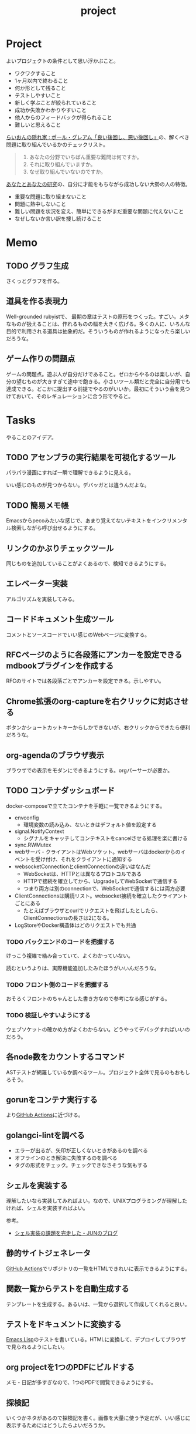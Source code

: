 :PROPERTIES:
:ID:       a9fab970-2057-48ce-95ee-19964d639a38
:header-args+: :wrap :results raw
:END:
#+title: project

* Project
よいプロジェクトの条件として思い浮かぶこと。

- ワクワクすること
- 1ヶ月以内で終わること
- 何か形として残ること
- テストしやすいこと
- 新しく学ぶことが絞られていること
- 成功か失敗かわかりやすいこと
- 他人からのフィードバックが得られること
- 難しいと思えること

[[http://blog.livedoor.jp/lionfan/archives/52909819.html][らいおんの隠れ家 : ポール・グレアム「良い後回し、悪い後回し」]]の、解くべき問題に取り組んでいるかのチェックリスト。

#+begin_quote
1. あなたの分野でいちばん重要な難問は何ですか。
2. それに取り組んでいますか。
3. なぜ取り組んでいないのですか。
#+end_quote

[[http://www-comm.cs.shinshu-u.ac.jp/david/papers/stories/japanese/hamming.pdf][あなたとあなたの研究]]の、自分に才能をもちながら成功しない大勢の人の特徴。

- 重要な問題に取り組まないこと
- 問題に熱中しないこと
- 難しい問題を状況を変え、簡単にできるがまだ重要な問題に代えないこと
- なぜしないか言い訳を捜し続けること

* Memo
** TODO グラフ生成
:PROPERTIES:
:Effort:   3:00
:END:
:LOGBOOK:
CLOCK: [2023-11-01 Wed 00:15]
CLOCK: [2023-10-31 Tue 22:10]--[2023-10-31 Tue 22:35] =>  0:25
CLOCK: [2023-10-31 Tue 21:45]--[2023-10-31 Tue 22:10] =>  0:25
CLOCK: [2023-10-24 Tue 00:36]--[2023-10-24 Tue 01:01] =>  0:25
:END:
さくっとグラフを作る。
** 道具を作る表現力
Well-grounded rubyistで、 最期の章はテストの原形をつくった。すごい。メタなものが扱えることは、作れるものの幅を大きく広げる。多くの人に、いろんな目的で利用される道具は抽象的だ。そういうものが作れるようになったら楽しいだろうな。
** ゲーム作りの問題点
ゲームの問題点。遊ぶ人が自分だけであること。ゼロからやるのは楽しいが、自分の望むものが大きすぎて途中で飽きる。小さいツール類だと完全に自分用でも達成できる。どこかに提出する前提でやるのがいいか。最初にそういう会を見つけておいて、そのレギュレーションに合う形でやると。
* Tasks
やることのアイデア。
** TODO アセンブラの実行結果を可視化するツール
パラパラ漫画にすれば一瞬で理解できるように見える。

いい感じのものが見つからない。デバッガとは違うんだよな。
** TODO 簡易メモ帳
Emacsからpecoみたいな感じで、あまり覚えてないテキストをインクリメンタル検索しながら呼び出せるようにする。
** リンクのかぶりチェックツール
同じものを追加していることがよくあるので、検知できるようにする。
** エレベーター実装
アルゴリズムを実装してみる。
** コードドキュメント生成ツール
コメントとソースコードでいい感じのWebページに変換する。
** RFCページのように各段落にアンカーを設定できるmdbookプラグインを作成する
RFCのサイトでは各段落ごとでアンカーを設定できる。示しやすい。
** Chrome拡張のorg-captureを右クリックに対応させる
ボタンかショートカットキーからしかできないが、右クリックからできたら便利だろうな。
** org-agendaのブラウザ表示
ブラウザでの表示をモダンにできるようにする。orgパーサーが必要か。
** TODO コンテナダッシュボード
:LOGBOOK:
CLOCK: [2023-05-18 Thu 00:06]--[2023-05-18 Thu 00:31] =>  0:25
CLOCK: [2023-05-17 Wed 23:41]--[2023-05-18 Thu 00:06] =>  0:25
CLOCK: [2023-05-17 Wed 22:58]--[2023-05-17 Wed 23:23] =>  0:25
CLOCK: [2023-05-13 Sat 23:31]--[2023-05-13 Sat 23:56] =>  0:25
CLOCK: [2023-05-13 Sat 21:36]--[2023-05-13 Sat 22:01] =>  0:25
CLOCK: [2023-05-13 Sat 20:17]--[2023-05-13 Sat 20:42] =>  0:25
CLOCK: [2023-05-13 Sat 19:38]--[2023-05-13 Sat 20:03] =>  0:25
CLOCK: [2023-05-13 Sat 18:51]--[2023-05-13 Sat 19:16] =>  0:25
CLOCK: [2023-05-13 Sat 18:26]--[2023-05-13 Sat 18:51] =>  0:25
CLOCK: [2023-05-13 Sat 16:25]--[2023-05-13 Sat 16:50] =>  0:25
CLOCK: [2023-05-13 Sat 15:44]--[2023-05-13 Sat 16:09] =>  0:25
CLOCK: [2023-05-13 Sat 15:08]--[2023-05-13 Sat 15:33] =>  0:25
CLOCK: [2023-05-13 Sat 14:32]--[2023-05-13 Sat 14:57] =>  0:25
CLOCK: [2023-05-13 Sat 11:56]--[2023-05-13 Sat 12:21] =>  0:25
CLOCK: [2023-05-13 Sat 11:29]--[2023-05-13 Sat 11:54] =>  0:25
CLOCK: [2023-05-13 Sat 11:03]--[2023-05-13 Sat 11:28] =>  0:25
CLOCK: [2023-05-11 Thu 23:51]--[2023-05-12 Fri 00:16] =>  0:25
CLOCK: [2023-05-11 Thu 23:09]--[2023-05-11 Thu 23:34] =>  0:25
CLOCK: [2023-05-11 Thu 22:44]--[2023-05-11 Thu 23:09] =>  0:25
CLOCK: [2023-05-11 Thu 22:16]--[2023-05-11 Thu 22:41] =>  0:25
CLOCK: [2023-05-11 Thu 21:33]--[2023-05-11 Thu 21:58] =>  0:25
CLOCK: [2023-05-10 Wed 22:23]--[2023-05-10 Wed 22:48] =>  0:25
CLOCK: [2023-05-10 Wed 21:43]--[2023-05-10 Wed 22:08] =>  0:25
CLOCK: [2023-05-10 Wed 20:11]--[2023-05-10 Wed 20:36] =>  0:25
:END:

docker-composeで立てたコンテナを手軽に一覧できるようにする。

- envconfig
  - 環境変数の読み込み、ないときはデフォルト値を設定する
- signal.NotifyContext
  - シグナルをキャッチしてコンテキストをcancelさせる処理を楽に書ける
- sync.RWMutex
- webサーバ - クライアントはWebソケット。webサーバはdockerからのイベントを受け付け、それをクライアントに通知する
- websocketConnectionとclientConnectionの違いはなんだ
  - WebSocketは、HTTPとは異なるプロトコルである
  - HTTPで接続を確立してから、UpgradeしてWebSocketで通信する
  - つまり両方は別のconnectionで、WebSocketで通信するには両方必要
- ClientConnectionsは購読リスト。websocket接続を確立したクライアントごとにある
  - たとえばブラウザとcurlでリクエストを飛ばしたとしたら、ClientConnectionsの長さは2になる。
- LogStoreやDocker構造体はどのリクエストでも共通

*** TODO バックエンドのコードを把握する
:LOGBOOK:
CLOCK: [2023-05-15 Mon 23:30]--[2023-05-15 Mon 23:55] =>  0:25
CLOCK: [2023-05-15 Mon 22:44]--[2023-05-15 Mon 23:09] =>  0:25
CLOCK: [2023-05-15 Mon 22:05]--[2023-05-15 Mon 22:30] =>  0:25
CLOCK: [2023-05-15 Mon 21:37]--[2023-05-15 Mon 22:02] =>  0:25
CLOCK: [2023-05-15 Mon 21:11]--[2023-05-15 Mon 21:36] =>  0:25
CLOCK: [2023-05-15 Mon 20:32]--[2023-05-15 Mon 20:57] =>  0:25
CLOCK: [2023-05-14 Sun 22:57]--[2023-05-14 Sun 23:22] =>  0:25
CLOCK: [2023-05-14 Sun 22:31]--[2023-05-14 Sun 22:56] =>  0:25
CLOCK: [2023-05-14 Sun 21:59]--[2023-05-14 Sun 22:24] =>  0:25
CLOCK: [2023-05-14 Sun 21:34]--[2023-05-14 Sun 21:59] =>  0:25
CLOCK: [2023-05-14 Sun 19:15]--[2023-05-14 Sun 19:41] =>  0:26
CLOCK: [2023-05-14 Sun 18:38]--[2023-05-14 Sun 19:03] =>  0:25
CLOCK: [2023-05-14 Sun 17:59]--[2023-05-14 Sun 18:24] =>  0:25
CLOCK: [2023-05-14 Sun 17:31]--[2023-05-14 Sun 17:56] =>  0:25
CLOCK: [2023-05-14 Sun 15:54]--[2023-05-14 Sun 16:19] =>  0:25
CLOCK: [2023-05-14 Sun 15:29]--[2023-05-14 Sun 15:54] =>  0:25
CLOCK: [2023-05-14 Sun 12:04]--[2023-05-14 Sun 12:29] =>  0:25
CLOCK: [2023-05-14 Sun 11:21]--[2023-05-14 Sun 11:46] =>  0:25
CLOCK: [2023-05-14 Sun 10:53]--[2023-05-14 Sun 11:18] =>  0:25
CLOCK: [2023-05-14 Sun 10:28]--[2023-05-14 Sun 10:53] =>  0:25
:END:
けっこう複雑で絡み合っていて、よくわかっていない。

読むというよりは、実際機能追加したみたほうがいいんだろうな。

*** TODO フロント側のコードを把握する
おそろくフロントのちゃんとした書き方なので参考になる感じがする。
*** TODO 検証しやすいようにする
ウェブソケットの確かめ方がよくわからない。どうやってデバッグすればいいのだろう。
** 各node数をカウントするコマンド
ASTテストが網羅しているか調べるツール。プロジェクト全体で見るのもおもしろそう。
** gorunをコンテナ実行する
より[[id:2d35ac9e-554a-4142-bba7-3c614cbfe4c4][GitHub Actions]]に近づける。
** golangci-lintを調べる

- エラーが出るが、矢印が正しくないときがあるのを調べる
- オフラインのとき解決に失敗するのを調べる
- タグの形式をチェック。チェックできなさそうな気もする

** シェルを実装する
理解したいなら実装してみればよい。なので、UNIXプログラミングが理解したければ、シェルを実装すればよい。

参考。

- [[https://jun-networks.hatenablog.com/entry/2021/07/02/034002][シェル実装の課題を完走した - JUNのブログ]]

** 静的サイトジェネレータ
[[id:2d35ac9e-554a-4142-bba7-3c614cbfe4c4][GitHub Actions]]でリポジトリの一覧をHTMLできれいに表示できるようにする。
** 関数一覧からテストを自動生成する
テンプレートを生成する。あるいは、一覧から選択して作成してくれると良い。
** テストをドキュメントに変換する
[[id:c7e81fac-9f8b-4538-9851-21d4ff3c2b08][Emacs Lisp]]のテストを書いている。HTMLに変換して、デプロイしてブラウザで見られるようにしたい。
** org projectを1つのPDFにビルドする
メモ・日記が多すぎなので、1つのPDFで閲覧できるようにする。
** 探検記
いくつかネタがあるので探検記を書く。画像を大量に使う予定だが、いい感じに表示するためにはどうしたらよいだろうか。
** テスト駆動のEmacs Lispチュートリアル
Goのテスト駆動のやつは非常によかった。Emacs Lisp版もあるとよさそう。自分の勉強がてら。
** 楽しい経路探索
どこかで言われていたこと。地図検索で最短距離でなく、楽しさや静かさを考慮した経路探索する。それらのスコア付けは、ユーザによる2つの画像の比較によって行われる。
** org-modeのパーサ

解析してほかの用途へ使えるようにする。すでにありそうだけど練習に。

** 意味のない中間変数検知ツール

#+caption: 例
#+begin_src go
  a := "aaa"
  return a
#+end_src

のような明らかに意味のない中間変数をコード中から探すツール。変数名を扱うから構文解析が必要か。

** いい感じの規模感のリポジトリを探すツール
言語ごとに行数、スター数から調べる。

行数が少ないものは読みやすい。

サーバレスか[[id:2d35ac9e-554a-4142-bba7-3c614cbfe4c4][GitHub Actions]]で定期実行して、加工して公開する。
** PRの統計
[[id:6b889822-21f1-4a3e-9755-e3ca52fa0bc4][GitHub]]から生産性について取れる情報はたくさんある。

有益な指標のリスト。[[https://cloud.google.com/blog/ja/products/gcp/using-the-four-keys-to-measure-your-devops-performance][エリート DevOps チームであることを Four Keys プロジェクトで確認する | Google Cloud Blog]]

- デプロイの頻度 - 組織による正常な本番環境へのリリースの頻度
- 変更のリードタイム - commit から本番環境稼働までの所要時間
- 変更障害率 - デプロイが原因で本番環境で障害が発生する割合（%）
- サービス復元時間 - 組織が本番環境での障害から回復するのにかかる時間

** [[id:1658782a-d331-464b-9fd7-1f8233b8b7f8][Docker]]の時間統計
ビルド時間のステージごとの統計が取れたら便利だろうな。あるいはイメージ。

- 統計情報の記録/取得
- 保存
- 表示

の2つになりそう。保存に関しては、GitHub Actionsが使えないだろうか。

** yml-sorterのWEB版
docker-compose.ymlを並び替えたいが、ちょっと見たらweb版がない。需要ありそうだけどな。でも、docker-composeは単にソートすればいいってわけでもない。たとえばversionは一番上に書くのが普通だが、これは別にソートではない。キーワードごとで例外というか、優先度をつけなければいけなそう。

フォーマッタがありそうな。
** simple covの結果を元に、PR毎にコメントを表示する
一般化できる方法で解きたい。
** 床屋シミュレータ
Programming [[id:b2f63c13-4b30-481c-9c95-8abe388254fd][Scala]]の218ページ付近で紹介されている床屋シミュレータ。
グラフィカルにして動くのを眺めたい。
** orgの文書lint
よい文書のための、特定の形式を満たしていることをチェックするlint。

たとえば。
- コードブロックにはキャプションがついている
- 見出しがネストしすぎてない
- タイトルタグがついている
- 見出しだけ(本文がなく)の項目がない
- 特定の見出しが存在すること
** simplecovのエディタ表示
すでにいくつかのエディタでは存在する。
** 読書ページ記録
pdf.jsでページ送りするたびに、その時刻が記録されるのはどうだろう。
ちょっと楽しい感じがする。前の時間との差分も計算する。
- 1: 2021-11-13T20:21:20+09:00
- 2: 2021-11-13T20:21:34+09:00 (14)
** 言語記述型のシミュレーション
[[id:7c01d791-1479-4727-b076-280034ab6a40][Simutrans]]を、言語記述でできないだろうか。

たとえば2つに画面がわかれていて、左側はエディタ、右側は画面が表示されている。左側でA = station(1, 2)とすると右の画面に駅が作られる。train(A, B)とするとA, Bを往復する列車が表示される。
** method quiz
たとえばRubyのメソッド一覧から任意のものを取って表示する。
知ってるか、知らないかだけ。
ドキュメント、ソースへのリンクを飛ばす。

クラスも指定できるといいな。メソッドの開拓に使える。

ジャンルの指定とかもしてな。 ~!~ がついてるやつとか述語メソッドとか。
** 各言語でのxmpfilter
xmpfilterはrubyのrcodetools gemsに付属しているコード。
実行結果アノテーションをつけて、行ごとの評価結果をファイルに出力してくれるので学習に便利。
** DBゲーム
話がデカすぎてやる気が持続するとは思わないが。

自動生成操作をするプログラムをユーザに見立てて、dbアプリを作成する。出来ていくデータを眺める。とにかく重要なのは、生身のユーザを必要としないことだ。
基本的に眺める楽しさ。

viewは一切開発せず、直にパブリックメソッドを実行するbotを仮想ユーザとして考える。何かイベントを与えると必要なことを行おうとする。経営のダッシュボードだけ可視化できるようにして、あとはルールとして実装する。あとで変更しやすいように、テキストで全管理できるDBにしたいな。
- 株
- 病院
- レンタルビデオ
- 人間関係ネットワーク。お互いに影響を与え合う様子。

パワポケのペナントモードという考え方もできる。チームという入力を入れると、試合データが出てくる。試合やチームによって、所属する選手は変化していく。それってシミュレーションゲーム。値を自由に入れることができないシミュレーション。
うむむ、DBを使う必要はあるんだろうか。
** プログラムゲーム
最低限の世界のルールを定めておいて、それをプログラムで解決するゲーム。

世界のルール: 物体は質量を持つ、移動には費用がかかる、その枠の中で自由にプログラムできる、というもの。本質的には、ルールセットを記述して戦うロボット的なゲームに似ている。でもそうやって具体的なひとつのケースを見るのではなくて、全体を見るところが違う。
** サウンドノベル・web
- markdownを拡張してサウンドノベル用の文法を作る。
- webでmdを読み込んで表示できるようにする。
** バッジ出力ツール
たとえばカバレッジ出力などは乱立している。
* Archives
** CLOSE Textlint Web
CLOSED: [2021-09-10 Fri 17:52]
- もうすでにある。
** CLOSE テキストベースのゲーム
CLOSED: [2021-08-31 Tue 23:20]
[[id:70f249a8-f8c8-4a7e-978c-8ff04ffd09c0][digger]]で、[[id:cfd092c4-1bb2-43d3-88b1-9f647809e546][Ruby]]を使ってやった。

- テストしやすいためテキスト主体。
- ローグライク
- アドベンチャーゲーム
** CLOSE melpaクローン
CLOSED: [2022-03-05 Sat 22:55]
ruby gemsのクローンのmelpa版。すでにあった。
** DONE gemfile exporter
CLOSED: [2022-04-11 Mon 22:05]
絶対もうあるが、便利コマンドの練習になる。
** DONE stale-files-action
CLOSED: [2022-05-27 Fri 00:47]
:LOGBOOK:
CLOCK: [2022-05-01 Sun 16:05]--[2022-05-01 Sun 16:30] =>  0:25
CLOCK: [2022-05-01 Sun 14:56]--[2022-05-01 Sun 15:21] =>  0:25
CLOCK: [2022-05-01 Sun 14:12]--[2022-05-01 Sun 14:37] =>  0:25
CLOCK: [2022-05-01 Sun 13:26]--[2022-05-01 Sun 13:51] =>  0:25
CLOCK: [2022-05-01 Sun 11:48]--[2022-05-01 Sun 12:13] =>  0:25
CLOCK: [2022-05-01 Sun 11:23]--[2022-05-01 Sun 11:48] =>  0:25
CLOCK: [2022-05-01 Sun 10:48]--[2022-05-01 Sun 11:13] =>  0:25
CLOCK: [2022-05-01 Sun 10:17]--[2022-05-01 Sun 10:42] =>  0:25
CLOCK: [2022-05-01 Sun 09:48]--[2022-05-01 Sun 10:13] =>  0:25
CLOCK: [2022-05-01 Sun 09:23]--[2022-05-01 Sun 09:48] =>  0:25
CLOCK: [2022-04-30 Sat 22:55]--[2022-04-30 Sat 23:20] =>  0:25
CLOCK: [2022-04-30 Sat 22:29]--[2022-04-30 Sat 22:54] =>  0:25
CLOCK: [2022-04-30 Sat 22:04]--[2022-04-30 Sat 22:29] =>  0:25
CLOCK: [2022-04-30 Sat 21:39]--[2022-04-30 Sat 22:04] =>  0:25
CLOCK: [2022-04-30 Sat 21:04]--[2022-04-30 Sat 21:29] =>  0:25
CLOCK: [2022-04-30 Sat 20:09]--[2022-04-30 Sat 20:34] =>  0:25
CLOCK: [2022-04-30 Sat 19:40]--[2022-04-30 Sat 20:05] =>  0:25
CLOCK: [2022-04-30 Sat 19:15]--[2022-04-30 Sat 19:40] =>  0:25
CLOCK: [2022-04-30 Sat 17:15]--[2022-04-30 Sat 17:40] =>  0:25
CLOCK: [2022-04-30 Sat 16:06]--[2022-04-30 Sat 16:31] =>  0:25
CLOCK: [2022-04-30 Sat 15:41]--[2022-04-30 Sat 16:06] =>  0:25
CLOCK: [2022-04-30 Sat 15:15]--[2022-04-30 Sat 15:40] =>  0:25
CLOCK: [2022-04-30 Sat 14:50]--[2022-04-30 Sat 15:15] =>  0:25
CLOCK: [2022-04-30 Sat 11:28]--[2022-04-30 Sat 11:53] =>  0:25
:END:
更新のないファイルを検知して、issueを作成し、一覧コメントをつけるアクション。

- 更新のないファイル検知
- issue作成
- データを受け取って整形、コメント送信

#+caption: こんな感じのコメント
#+begin_src
- [ ] ./docs/ruby.org 2021-03-04 40days
- [ ] ./docs/python.org 2021-03-04 44days
#+end_src

*** 変数情報
コメントの最後で、実行した条件を表示する。
*** カウント
stale総数 / 検索対象数、 パーセント。
*** ファイル名をリンク化
** DONE git-linkを展開する拡張
CLOSED: [2022-09-19 Mon 12:23]
:LOGBOOK:
CLOCK: [2022-06-22 Wed 22:45]--[2022-06-22 Wed 23:10] =>  0:25
CLOCK: [2022-06-21 Tue 22:54]--[2022-06-21 Tue 23:19] =>  0:25
CLOCK: [2022-06-21 Tue 09:06]--[2022-06-21 Tue 09:31] =>  0:25
CLOCK: [2022-06-21 Tue 08:40]--[2022-06-21 Tue 09:05] =>  0:25
CLOCK: [2022-06-21 Tue 08:14]--[2022-06-21 Tue 08:39] =>  0:25
CLOCK: [2022-06-20 Mon 20:39]--[2022-06-20 Mon 21:04] =>  0:25
CLOCK: [2022-06-20 Mon 20:14]--[2022-06-20 Mon 20:39] =>  0:25
CLOCK: [2022-06-20 Mon 17:50]--[2022-06-20 Mon 18:15] =>  0:25
CLOCK: [2022-06-20 Mon 17:25]--[2022-06-20 Mon 17:50] =>  0:25
CLOCK: [2022-06-20 Mon 17:00]--[2022-06-20 Mon 17:25] =>  0:25
CLOCK: [2022-06-17 Fri 10:31]--[2022-06-17 Fri 10:56] =>  0:25
CLOCK: [2022-06-17 Fri 10:01]--[2022-06-17 Fri 10:26] =>  0:25
CLOCK: [2022-06-17 Fri 00:11]--[2022-06-17 Fri 00:36] =>  0:25
CLOCK: [2022-06-16 Thu 23:33]--[2022-06-16 Thu 23:58] =>  0:25
:END:
GitHub上でパーマリンクのコードが展開されるみたいに、リンクを評価するとコードを展開できるようにしたい。org-modeで使えれば便利だろう。
*** 構想
#+begin_src shell
echo "a"
#+end_src

#+RESULTS:
#+begin_results
a
#+end_results

と同様に、パーマリンクを書いて、評価する。元リンクもついているので、あとで元を辿ることもできる。ただこの場合の問題点は、シンタックスハイライトを効かせるのが難しいことか。いや、resultsにも効くな。とはいえ再評価すると消えてしまうのでビミョーではある。拡張子をそのまま結果に使えばよさそうだな。

#+begin_src gh-permalink
https://github.com/kijimaD/roam/blob/5519ac4f79470b6c33d77401bf5202c61951f8bb/20210615222732-project.org#L52
#+end_src

#+RESULTS:
#+begin_results shell
echo "aaaa"
#+end_results

普通の関数としても使えるが、org-babelのひとつとして使うのがしっくりくるな。解決したい課題: コードを貼り付けたいけど、元の場所も示しておきたいとき。あとから参照できなくなるのもあるし、引用的にも元リンクはほしい。

- リンク
- コード

問題は、org-babelを使うのが正しい方法なのか、ということだ。

- リンクと展開を別にできる
- 再評価可能
*** 実装
- リンクをパースする部分
  - サイトを入れ替えられるようにする
- 取得する部分
  - サイトを入れ替えられるようにする
- 描画する部分
  - すべてのサイトで共通
** DONE やったことの3D/VR表示(MVP)
CLOSED: [2022-10-03 Mon 00:52]
:LOGBOOK:
CLOCK: [2022-09-21 Wed 19:47]--[2022-09-21 Wed 20:12] =>  0:25
CLOCK: [2022-09-21 Wed 11:42]--[2022-09-21 Wed 12:07] =>  0:25
CLOCK: [2022-09-21 Wed 11:17]--[2022-09-21 Wed 11:42] =>  0:25
CLOCK: [2022-09-21 Wed 10:50]--[2022-09-21 Wed 11:15] =>  0:25
CLOCK: [2022-09-21 Wed 10:24]--[2022-09-21 Wed 10:49] =>  0:25
CLOCK: [2022-09-21 Wed 09:49]--[2022-09-21 Wed 10:14] =>  0:25
CLOCK: [2022-09-21 Wed 09:24]--[2022-09-21 Wed 09:49] =>  0:25
CLOCK: [2022-09-21 Wed 08:59]--[2022-09-21 Wed 09:24] =>  0:25
CLOCK: [2022-09-21 Wed 08:33]--[2022-09-21 Wed 08:58] =>  0:25
CLOCK: [2022-09-20 Tue 22:31]--[2022-09-20 Tue 22:56] =>  0:25
CLOCK: [2022-09-20 Tue 22:06]--[2022-09-20 Tue 22:31] =>  0:25
CLOCK: [2022-09-20 Tue 21:33]--[2022-09-20 Tue 22:06] =>  0:33
CLOCK: [2022-09-20 Tue 21:08]--[2022-09-20 Tue 21:33] =>  0:25
CLOCK: [2022-09-20 Tue 20:43]--[2022-09-20 Tue 21:08] =>  0:25
CLOCK: [2022-09-20 Tue 17:15]--[2022-09-20 Tue 17:40] =>  0:25
CLOCK: [2022-09-20 Tue 16:44]--[2022-09-20 Tue 17:09] =>  0:25
CLOCK: [2022-09-20 Tue 16:12]--[2022-09-20 Tue 16:37] =>  0:25
CLOCK: [2022-09-20 Tue 15:47]--[2022-09-20 Tue 16:12] =>  0:25
CLOCK: [2022-09-20 Tue 15:21]--[2022-09-20 Tue 15:46] =>  0:25
CLOCK: [2022-09-20 Tue 14:14]--[2022-09-20 Tue 14:39] =>  0:25
CLOCK: [2022-09-20 Tue 12:17]--[2022-09-20 Tue 12:42] =>  0:25
CLOCK: [2022-09-20 Tue 11:06]--[2022-09-20 Tue 11:31] =>  0:25
:END:
何かやったことを3D表示したい。[[id:90c6b715-9324-46ce-a354-63d09403b066][Git]]とか組み合わせられないか。何かものの収集は、形があるのでたくさんやるほど結果が目に見えやすい。般若心経、ゴミヘビ。どこか行く系は距離で苦労が理解しやすい。

収集やかけた労力によってもっと好きになっていく循環ってある。みうらじゅんはそんな感じのことをよく言っている。

- データ構造
  - 種別
    - リポジトリ
    - Web
      - 本
      - Web
  - URL
  - 識別名

とりあえず文字表示は抜きにして、立方体と色で表示する。タスク数は、roamにhttpリクエストしてgrepする…。org側でjson出力とかできたらそれを取得するようにしたい。なかなか役立つ感じがするな。

途中まで完了。タスク表示はできてない。

*** org-roamのjson出力
タスクの情報を加工しやすくする。roam以外にも対応させたいが、メインは自分使用なので管理が2重になるのは避けたい。
*** roamの各ページで表示する
各ページでjson表示できるなら、roamの各ページで、タスクモデルを表示できそう。
*** マウスオーバーで情報表示
立方体のマウスオーバーでそのタスク名とリンクを出してくれたら最高。難しそうだが、価値はある。
*** 入力方法の一般化
入力方式の規定、ブラウザでタスクの入力をできるようにすれば、ほかの人も利用できる。
*** [[id:ad1527ee-63b3-4a9b-a553-10899f57c234][TypeScript]]化
整備しやすいようにする。また入門するか。
*** 表示方法をわかりやすくする
今の積み重なっていく方式はベストでないように見える。ビジュアル的にもビミョーなので改善する。展示会でズラーっと並べられたゴムヘビのように、見て沸き立つものにしたい。

ベストなのはすべてのオブジェクトに画像と文字をつけることで、やったことがすべて違う形、見え方を持たせることだ。そういうのが100、200並んだのは遠くから見ても壮観だし、近くからじっくり見ることもできる。円周上に並べるのが良いのかな。
** DONE github actionsライクなランナー [15/15]
CLOSED: [2023-02-26 Sun 13:51]
:LOGBOOK:
CLOCK: [2023-02-16 Thu 21:18]--[2023-02-16 Thu 21:43] =>  0:25
CLOCK: [2023-02-12 Sun 20:21]--[2023-02-12 Sun 20:46] =>  0:25
CLOCK: [2023-02-12 Sun 16:53]--[2023-02-12 Sun 17:18] =>  0:25
CLOCK: [2023-02-12 Sun 16:18]--[2023-02-12 Sun 16:43] =>  0:25
CLOCK: [2023-02-12 Sun 15:53]--[2023-02-12 Sun 16:18] =>  0:25
CLOCK: [2023-02-12 Sun 15:28]--[2023-02-12 Sun 15:53] =>  0:25
CLOCK: [2023-02-12 Sun 14:59]--[2023-02-12 Sun 15:24] =>  0:25
CLOCK: [2023-02-12 Sun 12:51]--[2023-02-12 Sun 13:16] =>  0:25
CLOCK: [2023-02-12 Sun 11:50]--[2023-02-12 Sun 12:15] =>  0:25
CLOCK: [2023-02-12 Sun 11:24]--[2023-02-12 Sun 11:49] =>  0:25
CLOCK: [2023-02-12 Sun 10:58]--[2023-02-12 Sun 11:23] =>  0:25
CLOCK: [2023-02-12 Sun 10:30]--[2023-02-12 Sun 10:55] =>  0:25
:END:
必要なツールがインストールされてるか、宣言的に書いて診断するツール。なかったら実行できそうな場合は自動実行させる。

yamlで書き、ローカルで実行する。別にymlでなくてよくない、という感じはする。うむむ、目的がよくわからなくなってきた。[[id:2d35ac9e-554a-4142-bba7-3c614cbfe4c4][GitHub Actions]]のクローンを作ってみるでよくないか。面白そうだし、要件はこの上なく明確だ。

#+begin_src yaml
jobs:
  job_a:
    description: test
    steps:
      - name: a
        run: echo hello
#+end_src

実行結果が確認できる。

#+caption: 実行結果を標準出力で確認する
#+begin_src
- job_a ✓
  - a ✓
    ログ...
  - b ✓
    ログ...
- job_b ✓
  - c skip
    ログ...
  - d ✓
    ログ...
#+end_src

目標としては、[[id:2d35ac9e-554a-4142-bba7-3c614cbfe4c4][GitHub Actions]]用のymlをそのまま実行できること。

*** DONE データ構造を定義する
CLOSED: [2023-02-12 Sun 17:25]
:PROPERTIES:
:Effort:   2:00
:END:

- jobs(workflow)
  - job
    - step
      - task
      - task
  - job
    - step
      - task
*** DONE yamlをパースする
CLOSED: [2023-02-12 Sun 22:02]
:LOGBOOK:
CLOCK: [2023-02-12 Sun 21:30]--[2023-02-12 Sun 21:55] =>  0:25
CLOCK: [2023-02-12 Sun 21:02]--[2023-02-12 Sun 21:27] =>  0:25
:END:
設定ファイルをパースする。
*** DONE 複数steps実行
CLOSED: [2023-02-13 Mon 23:44]
:LOGBOOK:
CLOCK: [2023-02-12 Sun 23:24]--[2023-02-12 Sun 23:49] =>  0:25
CLOCK: [2023-02-12 Sun 22:42]--[2023-02-12 Sun 23:07] =>  0:25
CLOCK: [2023-02-12 Sun 22:12]--[2023-02-12 Sun 22:37] =>  0:25
:END:
stepsは順次実行。
*** CLOSE jobの並列処理
CLOSED: [2023-02-26 Sun 13:51]
:LOGBOOK:
CLOCK: [2023-02-16 Thu 00:25]--[2023-02-16 Thu 00:50] =>  0:25
CLOCK: [2023-02-15 Wed 23:35]--[2023-02-16 Thu 00:00] =>  0:25
CLOCK: [2023-02-13 Mon 23:44]--[2023-02-14 Tue 00:09] =>  0:25
:END:
jobは並列実行。

- どうしよう。ranを参考にしようにも、よくわからない
  - 何かのプログラミングパターンなんだ
- 単にゴルーチンにすればいいような。とりあえずそれでやってみる

*** DONE ログを別フィールドにする
CLOSED: [2023-02-18 Sat 17:06]
:LOGBOOK:
CLOCK: [2023-02-17 Fri 00:36]--[2023-02-17 Fri 01:01] =>  0:25
CLOCK: [2023-02-17 Fri 00:10]--[2023-02-17 Fri 00:35] =>  0:25
CLOCK: [2023-02-16 Thu 23:44]--[2023-02-17 Fri 00:09] =>  0:25
CLOCK: [2023-02-16 Thu 23:19]--[2023-02-16 Thu 23:44] =>  0:25
CLOCK: [2023-02-16 Thu 22:51]--[2023-02-16 Thu 23:16] =>  0:25
CLOCK: [2023-02-16 Thu 22:26]--[2023-02-16 Thu 22:51] =>  0:25
CLOCK: [2023-02-16 Thu 21:43]--[2023-02-16 Thu 22:08] =>  0:25
:END:
結果画面でjob, stepごとに一気に表示する。
*** DONE 実行結果にインデントをつける
CLOSED: [2023-02-18 Sat 17:12]
cmd.Start()したときに自動で入ってしまうが、これにインデントをつけるにはどうしたらよいのだろう。

実行時は別のstdoutではない別のwriterに入れておいて、実行したあとにインデントをつけてstdoutに送信する。
*** DONE envキーワード追加
CLOSED: [2023-02-23 Thu 18:50]
:LOGBOOK:
CLOCK: [2023-02-23 Thu 18:20]--[2023-02-23 Thu 18:45] =>  0:25
CLOCK: [2023-02-23 Thu 17:36]--[2023-02-23 Thu 18:01] =>  0:25
:END:
環境変数追加。

[[id:2d35ac9e-554a-4142-bba7-3c614cbfe4c4][GitHub Actions]]にはworkflow, job, stepであるみたいだが、とりあえずstepだけを実装する。
*** DONE ifキーワード追加
CLOSED: [2023-02-18 Sat 20:40]
:LOGBOOK:
CLOCK: [2023-02-18 Sat 19:27]--[2023-02-18 Sat 19:52] =>  0:25
CLOCK: [2023-02-18 Sat 18:57]--[2023-02-18 Sat 19:22] =>  0:25
CLOCK: [2023-02-18 Sat 18:13]--[2023-02-18 Sat 18:38] =>  0:25
CLOCK: [2023-02-18 Sat 17:42]--[2023-02-18 Sat 18:07] =>  0:25
CLOCK: [2023-02-18 Sat 17:12]--[2023-02-18 Sat 17:37] =>  0:25
:END:
if条件式追加。
*** DONE logを楽に保存できるようにする
CLOSED: [2023-02-23 Thu 15:59]
:LOGBOOK:
CLOCK: [2023-02-23 Thu 15:19]--[2023-02-23 Thu 15:44] =>  0:25
CLOCK: [2023-02-23 Thu 14:50]--[2023-02-23 Thu 15:15] =>  0:25
CLOCK: [2023-02-23 Thu 14:25]--[2023-02-23 Thu 14:50] =>  0:25
CLOCK: [2023-02-23 Thu 13:51]--[2023-02-23 Thu 14:16] =>  0:25
CLOCK: [2023-02-23 Thu 10:22]--[2023-02-23 Thu 10:47] =>  0:25
CLOCK: [2023-02-23 Thu 09:49]--[2023-02-23 Thu 10:14] =>  0:25
CLOCK: [2023-02-23 Thu 09:22]--[2023-02-23 Thu 09:47] =>  0:25
CLOCK: [2023-02-23 Thu 08:57]--[2023-02-23 Thu 09:22] =>  0:25
CLOCK: [2023-02-22 Wed 23:33]--[2023-02-22 Wed 23:58] =>  0:25
CLOCK: [2023-02-22 Wed 23:06]--[2023-02-22 Wed 23:31] =>  0:25
CLOCK: [2023-02-22 Wed 22:41]--[2023-02-22 Wed 23:06] =>  0:25
CLOCK: [2023-02-22 Wed 22:04]--[2023-02-22 Wed 22:29] =>  0:25
CLOCK: [2023-02-22 Wed 21:39]--[2023-02-22 Wed 22:04] =>  0:25
CLOCK: [2023-02-21 Tue 23:28]--[2023-02-21 Tue 23:53] =>  0:25
CLOCK: [2023-02-21 Tue 23:03]--[2023-02-21 Tue 23:28] =>  0:25
CLOCK: [2023-02-20 Mon 22:48]--[2023-02-20 Mon 23:13] =>  0:25
CLOCK: [2023-02-20 Mon 22:21]--[2023-02-20 Mon 22:46] =>  0:25
CLOCK: [2023-02-20 Mon 21:47]--[2023-02-20 Mon 22:12] =>  0:25
CLOCK: [2023-02-20 Mon 20:57]--[2023-02-20 Mon 21:22] =>  0:25
CLOCK: [2023-02-20 Mon 20:30]--[2023-02-20 Mon 20:55] =>  0:25
CLOCK: [2023-02-20 Mon 20:02]--[2023-02-20 Mon 20:27] =>  0:25
CLOCK: [2023-02-19 Sun 23:09]--[2023-02-19 Sun 23:34] =>  0:25
CLOCK: [2023-02-19 Sun 22:35]--[2023-02-19 Sun 23:00] =>  0:25
CLOCK: [2023-02-19 Sun 22:03]--[2023-02-19 Sun 22:28] =>  0:25
CLOCK: [2023-02-19 Sun 21:34]--[2023-02-19 Sun 21:59] =>  0:25
:END:
dockerの実装を参考にする。

#+begin_export
=> [builder 2/5] RUN apt-get update     && apt-get install -y --no-install-recommends     upx-ucl
=> => # Get:1 http://deb.debian.org/debian buster InRelease [122 kB]
#+end_export

が途中経過。
*** DONE steps数表示
CLOSED: [2023-02-23 Thu 16:31]
:LOGBOOK:
CLOCK: [2023-02-23 Thu 16:24]--[2023-02-23 Thu 16:31] =>  0:07
CLOCK: [2023-02-23 Thu 15:59]--[2023-02-23 Thu 16:24] =>  0:25
:END:
steps数を表示してないので追加する。
*** DONE working_directory追加
CLOSED: [2023-02-23 Thu 17:34]
:LOGBOOK:
CLOCK: [2023-02-23 Thu 17:05]--[2023-02-23 Thu 17:30] =>  0:25
:END:
cmdは独立してるので、単にフィールドに代入するだけでできた。

working_directory追加。

- definition追加
- 最初のディレクトリを記録
- 実行前に指定ディレクトリに移動
- 実行後に戻る

*** DONE 実行結果を表示する
CLOSED: [2023-02-26 Sun 13:50]
:PROPERTIES:
:Effort:   2:00
:END:
:LOGBOOK:
CLOCK: [2023-02-26 Sun 13:14]--[2023-02-26 Sun 13:39] =>  0:25
CLOCK: [2023-02-26 Sun 12:39]--[2023-02-26 Sun 13:04] =>  0:25
CLOCK: [2023-02-26 Sun 12:14]--[2023-02-26 Sun 12:39] =>  0:25
CLOCK: [2023-02-26 Sun 11:49]--[2023-02-26 Sun 12:14] =>  0:25
CLOCK: [2023-02-26 Sun 11:24]--[2023-02-26 Sun 11:49] =>  0:25
:END:
並列処理するとめちゃくちゃになるので結果表示があると良い。成功、失敗、スキップあたりがあるとよさそう。
*** DONE 設定ファイル指定オプション
CLOSED: [2023-02-23 Thu 20:04]
:LOGBOOK:
CLOCK: [2023-02-23 Thu 19:58]--[2023-02-23 Thu 20:04] =>  0:06
CLOCK: [2023-02-23 Thu 19:32]--[2023-02-23 Thu 19:58] =>  0:26
:END:
設定ファイルをコマンドラインオプションで指定できるようにする。また、デフォルトファイルを設定する。
*** CLOSE 使い方のサンプルを作る
CLOSED: [2023-02-26 Sun 13:50]
自分で使うサンプルを示す。
*** DONE table driven test にする
CLOSED: [2023-02-23 Thu 19:20]
:LOGBOOK:
CLOCK: [2023-02-23 Thu 19:04]--[2023-02-23 Thu 19:20] =>  0:16
:END:
テストの重複が多いので書き換える。
** DONE 簡単なlintを作る
CLOSED: [2023-02-28 Tue 21:46]
:PROPERTIES:
:Effort:   4:00
:END:
:LOGBOOK:
CLOCK: [2023-02-27 Mon 23:37]--[2023-02-28 Tue 00:02] =>  0:25
CLOCK: [2023-02-27 Mon 23:12]--[2023-02-27 Mon 23:37] =>  0:25
CLOCK: [2023-02-27 Mon 22:36]--[2023-02-27 Mon 23:01] =>  0:25
:END:

とりあえず識別子を判定するlint、テストをほぼコピペだけど作成した。
** DONE Golangの全カバレッジ率を表示したHTML
CLOSED: [2023-03-04 Sat 11:25]
:LOGBOOK:
CLOCK: [2023-03-04 Sat 00:04]--[2023-03-04 Sat 00:29] =>  0:25
CLOCK: [2023-03-03 Fri 23:39]--[2023-03-04 Sat 00:04] =>  0:25
:END:

すぐできた。

あると便利そう。すでにある可能性はある。
** DONE oav機能追加
CLOSED: [2023-03-17 Fri 21:20]
:LOGBOOK:
CLOCK: [2023-03-17 Fri 20:30]--[2023-03-17 Fri 20:55] =>  0:25
CLOCK: [2023-03-17 Fri 00:13]--[2023-03-17 Fri 00:38] =>  0:25
CLOCK: [2023-03-16 Thu 23:47]--[2023-03-17 Fri 00:12] =>  0:25
CLOCK: [2023-03-15 Wed 23:28]--[2023-03-15 Wed 23:53] =>  0:25
CLOCK: [2023-03-15 Wed 23:03]--[2023-03-15 Wed 23:28] =>  0:25
CLOCK: [2023-03-15 Wed 22:00]--[2023-03-15 Wed 22:25] =>  0:25
CLOCK: [2023-03-15 Wed 21:14]--[2023-03-15 Wed 21:39] =>  0:25
:END:
- [X] 連続でテストを実行できるようにする
  - テストで再現させる
  - load doc: error converting YAML to JSON: EOF
  - 一度読み込んだあとはこれが出るから、引数の値が変わっているように見える。ポインタではないけど
  - 一度走らせたあと、schemafileの入るbyteが空になるのを確認
  - Readerは、一度読み込みが終わると次読み込むときは中身が空になる。状態を保持している
  - bytes.Bufferを使うようにする
- [X] コマンドとして、パスをダンプできるようにする
- [X] GET以外に対応する
- [X] パラメータ追加に対応する
- [X] 出る画面をわかりやすくする
** DONE プロジェクトで使う静的解析ツールを作る
CLOSED: [2023-03-18 Sat 15:59]
:LOGBOOK:
CLOCK: [2023-02-26 Sun 22:17]--[2023-02-26 Sun 22:42] =>  0:25
CLOCK: [2023-02-26 Sun 21:52]--[2023-02-26 Sun 22:17] =>  0:25
CLOCK: [2023-02-26 Sun 20:01]--[2023-02-26 Sun 20:26] =>  0:25
CLOCK: [2023-02-26 Sun 19:07]--[2023-02-26 Sun 19:32] =>  0:25
CLOCK: [2023-02-26 Sun 18:03]--[2023-02-26 Sun 18:28] =>  0:25
CLOCK: [2023-02-26 Sun 17:28]--[2023-02-26 Sun 17:53] =>  0:25
CLOCK: [2023-02-26 Sun 16:51]--[2023-02-26 Sun 17:16] =>  0:25
CLOCK: [2023-02-26 Sun 16:24]--[2023-02-26 Sun 16:49] =>  0:25
CLOCK: [2023-02-26 Sun 15:23]--[2023-02-26 Sun 15:48] =>  0:25
CLOCK: [2023-02-26 Sun 14:51]--[2023-02-26 Sun 15:16] =>  0:25
CLOCK: [2023-02-26 Sun 13:51]--[2023-02-26 Sun 14:16] =>  0:25
:END:

[[id:7cacbaa3-3995-41cf-8b72-58d6e07468b1][Go]]では簡単にlinterが作れるようだ。

- モックを使ったとき、明示的にtimesを呼び出していることを確かめる
- 無意味な関数コメントを検知
** CLOSE Slackで倉庫番
CLOSED: [2023-05-27 Sat 21:11]
:LOGBOOK:
CLOCK: [2023-01-21 Sat 23:24]--[2023-01-21 Sat 23:49] =>  0:25
CLOCK: [2023-01-21 Sat 22:40]--[2023-01-21 Sat 23:05] =>  0:25
CLOCK: [2023-01-21 Sat 22:15]--[2023-01-21 Sat 22:40] =>  0:25
CLOCK: [2023-01-21 Sat 21:39]--[2023-01-21 Sat 22:04] =>  0:25
CLOCK: [2023-01-21 Sat 21:14]--[2023-01-21 Sat 21:39] =>  0:25
CLOCK: [2023-01-21 Sat 20:49]--[2023-01-21 Sat 21:14] =>  0:25
CLOCK: [2023-01-21 Sat 19:02]--[2023-01-21 Sat 19:27] =>  0:25
:END:
- [[https://kouki.hatenadiary.com/entry/2016/07/19/005006][Slackで将棋を動かしてみる - Lento con forza]]

のように、SlackをゲームのUIとして用いることができる。
*** DONE プレイヤーが移動できるようにする
:LOGBOOK:
CLOCK: [2023-01-22 Sun 20:10]--[2023-01-22 Sun 20:35] =>  0:25
CLOCK: [2023-01-22 Sun 19:45]--[2023-01-22 Sun 20:10] =>  0:25
CLOCK: [2023-01-22 Sun 19:14]--[2023-01-22 Sun 19:39] =>  0:25
CLOCK: [2023-01-22 Sun 18:14]--[2023-01-22 Sun 18:39] =>  0:25
CLOCK: [2023-01-22 Sun 14:14]--[2023-01-22 Sun 14:39] =>  0:25
CLOCK: [2023-01-22 Sun 13:49]--[2023-01-22 Sun 14:14] =>  0:25
CLOCK: [2023-01-22 Sun 13:22]--[2023-01-22 Sun 13:47] =>  0:25
CLOCK: [2023-01-22 Sun 12:00]--[2023-01-22 Sun 12:25] =>  0:25
CLOCK: [2023-01-22 Sun 11:35]--[2023-01-22 Sun 12:00] =>  0:25
CLOCK: [2023-01-22 Sun 10:59]--[2023-01-22 Sun 11:25] =>  0:26
CLOCK: [2023-01-22 Sun 10:34]--[2023-01-22 Sun 10:59] =>  0:25
CLOCK: [2023-01-22 Sun 01:37]--[2023-01-22 Sun 02:02] =>  0:25
CLOCK: [2023-01-22 Sun 01:11]--[2023-01-22 Sun 01:36] =>  0:25
CLOCK: [2023-01-22 Sun 00:44]--[2023-01-22 Sun 01:09] =>  0:25
:END:
コマンドラインで移動できるようにする。壁やマップ外には移動できない。
*** DONE 荷物を追加する
配置できるようにする。
*** DONE 荷物を押せるようにする
:LOGBOOK:
CLOCK: [2023-01-27 Fri 23:37]--[2023-01-28 Sat 00:02] =>  0:25
CLOCK: [2023-01-27 Fri 00:31]--[2023-01-27 Fri 00:56] =>  0:25
CLOCK: [2023-01-24 Tue 00:39]--[2023-01-24 Tue 00:58] =>  0:19
CLOCK: [2023-01-24 Tue 00:12]--[2023-01-24 Tue 00:37] =>  0:25
CLOCK: [2023-01-23 Mon 23:36]--[2023-01-24 Tue 00:01] =>  0:25
CLOCK: [2023-01-23 Mon 23:11]--[2023-01-23 Mon 23:36] =>  0:25
CLOCK: [2023-01-23 Mon 22:13]--[2023-01-23 Mon 22:38] =>  0:25
CLOCK: [2023-01-23 Mon 21:48]--[2023-01-23 Mon 22:13] =>  0:25
CLOCK: [2023-01-22 Sun 23:28]--[2023-01-22 Sun 23:53] =>  0:25
CLOCK: [2023-01-22 Sun 21:32]--[2023-01-22 Sun 21:57] =>  0:25
CLOCK: [2023-01-22 Sun 21:07]--[2023-01-22 Sun 21:32] =>  0:25
CLOCK: [2023-01-22 Sun 20:42]--[2023-01-22 Sun 21:07] =>  0:25
:END:
プレイヤーが移動する方向に荷物があって、空きスペースがあるなら移動できる。

- プレイヤーと荷物の衝突判定。
- 荷物と衝突した場合は、荷物で再度移動を試す。その方向に動けるなら、荷物とプレイヤーを動かす。荷物を動かせない場合は何もしない
- いつのまにかプレイヤーが分身していた
  - 移動後に消えてない。コピーが作られているようだ
- ポインタにしたらなぜか荷物entityがゴールentityになる
- keyの座標と、entityの持ってる座標が一致してない

*** DONE クリア条件を追加する
:LOGBOOK:
CLOCK: [2023-01-28 Sat 10:28]--[2023-01-28 Sat 10:53] =>  0:25
CLOCK: [2023-01-26 Thu 23:56]--[2023-01-27 Fri 00:21] =>  0:25
CLOCK: [2023-01-26 Thu 00:28]--[2023-01-26 Thu 00:53] =>  0:25
CLOCK: [2023-01-25 Wed 23:52]--[2023-01-26 Thu 00:17] =>  0:25
CLOCK: [2023-01-25 Wed 23:27]--[2023-01-25 Wed 23:52] =>  0:25
CLOCK: [2023-01-25 Wed 23:02]--[2023-01-25 Wed 23:27] =>  0:25
CLOCK: [2023-01-25 Wed 22:37]--[2023-01-25 Wed 23:02] =>  0:25
CLOCK: [2023-01-25 Wed 00:50]--[2023-01-25 Wed 01:15] =>  0:25
CLOCK: [2023-01-25 Wed 00:15]--[2023-01-25 Wed 00:40] =>  0:25
CLOCK: [2023-01-24 Tue 23:50]--[2023-01-25 Wed 00:15] =>  0:25
CLOCK: [2023-01-24 Tue 23:25]--[2023-01-24 Tue 23:50] =>  0:25
CLOCK: [2023-01-24 Tue 23:00]--[2023-01-24 Tue 23:25] =>  0:25
:END:
すべて適当な位置に置くとクリア。
*** DONE 地図をテキストから読み込む
:PROPERTIES:
:Effort:   2:00
:END:
:LOGBOOK:
CLOCK: [2023-01-28 Sat 14:55]--[2023-01-28 Sat 15:20] =>  0:25
CLOCK: [2023-01-28 Sat 14:17]--[2023-01-28 Sat 14:42] =>  0:25
CLOCK: [2023-01-28 Sat 13:52]--[2023-01-28 Sat 14:17] =>  0:25
CLOCK: [2023-01-28 Sat 13:24]--[2023-01-28 Sat 13:49] =>  0:25
CLOCK: [2023-01-28 Sat 12:55]--[2023-01-28 Sat 13:20] =>  0:25
CLOCK: [2023-01-28 Sat 12:11]--[2023-01-28 Sat 12:36] =>  0:25
:END:
手作りで作って、ファイル化して複数読み込めるようにする。
*** DONE goalをtileに移動
CLOSED: [2023-01-28 Sat 19:59]
:LOGBOOK:
CLOCK: [2023-01-28 Sat 19:22]--[2023-01-28 Sat 19:47] =>  0:25
CLOCK: [2023-01-28 Sat 18:43]--[2023-01-28 Sat 19:08] =>  0:25
CLOCK: [2023-01-28 Sat 18:18]--[2023-01-28 Sat 18:43] =>  0:25
CLOCK: [2023-01-28 Sat 17:33]--[2023-01-28 Sat 17:58] =>  0:25
:END:
動く可能性がないので。
*** DONE 地図生成時のバリデーション
CLOSED: [2023-01-28 Sat 23:09]
:LOGBOOK:
CLOCK: [2023-01-28 Sat 19:59]--[2023-01-28 Sat 20:24] =>  0:25
:END:
縦横が同じサイズでないとエラーを吐くようにする。
*** DONE ファイル・ディレクトリの整理
CLOSED: [2023-01-28 Sat 23:09]
:PROPERTIES:
:Effort:   1:00
:END:
どこにあるかわからなくなってきた。
*** DONE 地図を自動生成できるようにする[100%]
CLOSED: [2023-01-30 Mon 22:44]
:PROPERTIES:
:Effort:   5:00
:END:
:LOGBOOK:
CLOCK: [2023-01-30 Mon 21:17]--[2023-01-30 Mon 21:42] =>  0:25
CLOCK: [2023-01-30 Mon 20:51]--[2023-01-30 Mon 21:16] =>  0:25
CLOCK: [2023-01-30 Mon 20:26]--[2023-01-30 Mon 20:51] =>  0:25
CLOCK: [2023-01-30 Mon 19:59]--[2023-01-30 Mon 20:24] =>  0:25
CLOCK: [2023-01-29 Sun 23:20]--[2023-01-29 Sun 23:45] =>  0:25
CLOCK: [2023-01-29 Sun 22:55]--[2023-01-29 Sun 23:20] =>  0:25
CLOCK: [2023-01-29 Sun 22:29]--[2023-01-29 Sun 22:54] =>  0:25
CLOCK: [2023-01-29 Sun 21:36]--[2023-01-29 Sun 22:01] =>  0:25
CLOCK: [2023-01-29 Sun 21:03]--[2023-01-29 Sun 21:28] =>  0:25
CLOCK: [2023-01-29 Sun 20:38]--[2023-01-29 Sun 21:03] =>  0:25
CLOCK: [2023-01-29 Sun 20:12]--[2023-01-29 Sun 20:37] =>  0:25
CLOCK: [2023-01-29 Sun 19:31]--[2023-01-29 Sun 19:56] =>  0:25
CLOCK: [2023-01-29 Sun 19:06]--[2023-01-29 Sun 19:31] =>  0:25
CLOCK: [2023-01-29 Sun 18:25]--[2023-01-29 Sun 18:50] =>  0:25
CLOCK: [2023-01-29 Sun 17:57]--[2023-01-29 Sun 18:22] =>  0:25
CLOCK: [2023-01-29 Sun 10:47]--[2023-01-29 Sun 11:12] =>  0:25
CLOCK: [2023-01-29 Sun 10:22]--[2023-01-29 Sun 10:47] =>  0:25
CLOCK: [2023-01-28 Sat 23:28]--[2023-01-28 Sat 23:53] =>  0:25
CLOCK: [2023-01-28 Sat 23:03]--[2023-01-28 Sat 23:28] =>  0:25
CLOCK: [2023-01-28 Sat 22:38]--[2023-01-28 Sat 23:03] =>  0:25
CLOCK: [2023-01-28 Sat 22:09]--[2023-01-28 Sat 22:34] =>  0:25
CLOCK: [2023-01-28 Sat 20:32]--[2023-01-28 Sat 20:58] =>  0:26
CLOCK: [2023-01-28 Sat 17:08]--[2023-01-28 Sat 17:33] =>  0:25
:END:
レベルを指定して生成してくれるようにする。生成ロジックを入れ替えられるように設計する。

- [X] プレーンなマップ生成
- [X] ランダムにゴールと荷物配置
- [X] ✓を定数にする
- [X] 壁をランダムに生成する
- [X] 逆に動かす関数作成
- [X] ランダムに動かす
*** DONE CUIモードに組み込む
CLOSED: [2023-01-30 Mon 22:44]
:PROPERTIES:
:Effort:   1:00
:END:

ステージ生成を適用させる。
*** DONE 最初からリセット機能
CLOSED: [2023-02-02 Thu 00:53]
:PROPERTIES:
:Effort:   2:00
:END:
:LOGBOOK:
CLOCK: [2023-02-01 Wed 23:32]--[2023-02-01 Wed 23:57] =>  0:25
CLOCK: [2023-02-01 Wed 00:19]--[2023-02-01 Wed 00:44] =>  0:25
CLOCK: [2023-01-31 Tue 23:53]--[2023-02-01 Wed 00:18] =>  0:25
CLOCK: [2023-01-31 Tue 23:28]--[2023-01-31 Tue 23:53] =>  0:25
CLOCK: [2023-01-30 Mon 23:57]--[2023-01-31 Tue 00:22] =>  0:25
CLOCK: [2023-01-30 Mon 23:32]--[2023-01-30 Mon 23:57] =>  0:25
:END:

- 動けなくなったら最初の位置へリセットできるようにする
  - 変わらないな
  - スライスのメモリアドレスは違う
  - が、変更内容を明らかに共有しているように見える、ポインタが同じなのだろう
  - スライスEntitiesの中身はEntity構造体。構造体の中には、ポインタのフィールドもある。たとえばPosはポインタでないと移動を反映できないのでポインタにしている
  - ポインタをコピーしても、値は戻らない。向いてる先は同じ値なので
  - イテレートして手動でコピーするしかないのか
*** CLOSE サーバモード
CLOSED: [2023-05-27 Sat 21:11]
echoで処理できるようにする。現在の地図と、移動方向を送信すると移動結果を返す。

*** CLOSE 統計保存
CLOSED: [2023-05-27 Sat 21:11]
何かしらデータベースの機能を使う。

*** CLOSE デプロイ
CLOSED: [2023-05-27 Sat 21:11]
:LOGBOOK:
CLOCK: [2023-02-11 Sat 16:35]--[2023-02-11 Sat 17:00] =>  0:25
:END:

サーバレスでどこかに上げる。
** DONE webサーバをスクラッチ実装する
CLOSED: [2023-07-15 Sat 20:22]
:LOGBOOK:
CLOCK: [2023-07-13 Thu 23:31]--[2023-07-13 Thu 23:56] =>  0:25
CLOCK: [2023-07-13 Thu 23:01]--[2023-07-13 Thu 23:26] =>  0:25
CLOCK: [2023-07-13 Thu 22:33]--[2023-07-13 Thu 22:58] =>  0:25
CLOCK: [2023-07-13 Thu 22:07]--[2023-07-13 Thu 22:32] =>  0:25
CLOCK: [2023-07-12 Wed 23:16]--[2023-07-12 Wed 23:41] =>  0:25
CLOCK: [2023-07-12 Wed 22:50]--[2023-07-12 Wed 23:15] =>  0:25
CLOCK: [2023-07-12 Wed 22:25]--[2023-07-12 Wed 22:50] =>  0:25
CLOCK: [2023-07-12 Wed 21:30]--[2023-07-12 Wed 21:55] =>  0:25
CLOCK: [2023-07-12 Wed 00:48]--[2023-07-12 Wed 01:13] =>  0:25
CLOCK: [2023-07-11 Tue 23:29]--[2023-07-11 Tue 23:54] =>  0:25
CLOCK: [2023-07-11 Tue 23:04]--[2023-07-11 Tue 23:29] =>  0:25
CLOCK: [2023-07-11 Tue 00:11]--[2023-07-11 Tue 00:36] =>  0:25
CLOCK: [2023-07-10 Mon 23:32]--[2023-07-10 Mon 23:57] =>  0:25
CLOCK: [2023-07-10 Mon 22:52]--[2023-07-10 Mon 23:17] =>  0:25
CLOCK: [2023-07-10 Mon 22:27]--[2023-07-10 Mon 22:52] =>  0:25
CLOCK: [2023-07-10 Mon 22:02]--[2023-07-10 Mon 22:27] =>  0:25
CLOCK: [2023-07-10 Mon 00:09]--[2023-07-10 Mon 00:34] =>  0:25
CLOCK: [2023-07-09 Sun 23:42]--[2023-07-10 Mon 00:07] =>  0:25
CLOCK: [2023-07-09 Sun 22:57]--[2023-07-09 Sun 23:22] =>  0:25
CLOCK: [2023-07-09 Sun 22:32]--[2023-07-09 Sun 22:57] =>  0:25
CLOCK: [2023-07-09 Sun 22:06]--[2023-07-09 Sun 22:31] =>  0:25
CLOCK: [2023-07-09 Sun 21:41]--[2023-07-09 Sun 22:06] =>  0:25
CLOCK: [2023-07-09 Sun 21:15]--[2023-07-09 Sun 21:40] =>  0:25
CLOCK: [2023-07-09 Sun 19:54]--[2023-07-09 Sun 20:19] =>  0:25
CLOCK: [2023-07-09 Sun 19:28]--[2023-07-09 Sun 19:53] =>  0:25
CLOCK: [2023-07-09 Sun 19:03]--[2023-07-09 Sun 19:28] =>  0:25
CLOCK: [2023-07-09 Sun 16:08]--[2023-07-09 Sun 16:33] =>  0:25
:END:

システムコールを使ってやる。

- [X] 標準入出力
- [X] ソケットを使う
** DONE 倉庫番
CLOSED: [2023-07-20 Thu 23:57]
でかいのに取り組むより、これくらいがよい。
- 空間の実装方法が理解できる。
** CLOSE 経済ゲーム
CLOSED: [2023-07-20 Thu 23:58]
Practical Ruby Projectsに書いてあったやつ。経済シミュレーター。[[id:b4f27aef-22ec-45c0-be50-810f3a0cf9bc][Money]]の知識と絡められないか。
** DONE 環境構築ツール
CLOSED: [2023-09-26 Tue 23:36]
:PROPERTIES:
:Effort:   20:00
:END:
:LOGBOOK:
CLOCK: [2023-09-26 Tue 23:24]--[2023-09-26 Tue 23:36] =>  0:12
CLOCK: [2023-09-26 Tue 22:18]--[2023-09-26 Tue 22:43] =>  0:25
CLOCK: [2023-09-26 Tue 21:53]--[2023-09-26 Tue 22:18] =>  0:25
CLOCK: [2023-09-25 Mon 23:25]--[2023-09-25 Mon 23:50] =>  0:25
CLOCK: [2023-09-25 Mon 22:59]--[2023-09-25 Mon 23:24] =>  0:25
CLOCK: [2023-09-25 Mon 22:00]--[2023-09-25 Mon 22:25] =>  0:25
CLOCK: [2023-09-25 Mon 21:35]--[2023-09-25 Mon 22:00] =>  0:25
CLOCK: [2023-09-25 Mon 20:53]--[2023-09-25 Mon 21:18] =>  0:25
CLOCK: [2023-09-25 Mon 19:37]--[2023-09-25 Mon 20:02] =>  0:25
CLOCK: [2023-09-25 Mon 08:07]--[2023-09-25 Mon 08:32] =>  0:25
CLOCK: [2023-09-25 Mon 07:33]--[2023-09-25 Mon 07:58] =>  0:25
CLOCK: [2023-09-25 Mon 00:29]--[2023-09-25 Mon 00:55] =>  0:26
CLOCK: [2023-09-24 Sun 23:43]--[2023-09-25 Mon 00:08] =>  0:25
CLOCK: [2023-09-24 Sun 22:47]--[2023-09-24 Sun 23:12] =>  0:25
CLOCK: [2023-09-24 Sun 22:22]--[2023-09-24 Sun 22:47] =>  0:25
CLOCK: [2023-09-24 Sun 21:37]--[2023-09-24 Sun 22:02] =>  0:25
CLOCK: [2023-09-24 Sun 14:02]--[2023-09-24 Sun 14:27] =>  0:25
CLOCK: [2023-09-24 Sun 13:32]--[2023-09-24 Sun 13:57] =>  0:25
CLOCK: [2023-09-24 Sun 13:07]--[2023-09-24 Sun 13:32] =>  0:25
CLOCK: [2023-09-24 Sun 12:41]--[2023-09-24 Sun 13:06] =>  0:25
CLOCK: [2023-09-24 Sun 12:09]--[2023-09-24 Sun 12:34] =>  0:25
CLOCK: [2023-09-24 Sun 11:31]--[2023-09-24 Sun 11:56] =>  0:25
CLOCK: [2023-09-24 Sun 11:05]--[2023-09-24 Sun 11:31] =>  0:26
CLOCK: [2023-09-24 Sun 10:30]--[2023-09-24 Sun 10:55] =>  0:25
CLOCK: [2023-09-24 Sun 10:04]--[2023-09-24 Sun 10:29] =>  0:25
CLOCK: [2023-09-24 Sun 00:37]--[2023-09-24 Sun 01:02] =>  0:25
CLOCK: [2023-09-24 Sun 00:12]--[2023-09-24 Sun 00:37] =>  0:25
CLOCK: [2023-09-23 Sat 23:32]--[2023-09-23 Sat 23:57] =>  0:25
CLOCK: [2023-09-23 Sat 22:18]--[2023-09-23 Sat 22:43] =>  0:25
CLOCK: [2023-09-23 Sat 21:52]--[2023-09-23 Sat 22:17] =>  0:25
CLOCK: [2023-09-23 Sat 21:24]--[2023-09-23 Sat 21:49] =>  0:25
CLOCK: [2023-09-23 Sat 20:51]--[2023-09-23 Sat 21:16] =>  0:25
CLOCK: [2023-09-23 Sat 20:16]--[2023-09-23 Sat 20:41] =>  0:25
CLOCK: [2023-09-23 Sat 19:41]--[2023-09-23 Sat 20:06] =>  0:25
CLOCK: [2023-09-23 Sat 18:29]--[2023-09-23 Sat 18:54] =>  0:25
CLOCK: [2023-09-23 Sat 15:30]--[2023-09-23 Sat 15:55] =>  0:25
CLOCK: [2023-09-23 Sat 14:55]--[2023-09-23 Sat 15:20] =>  0:25
CLOCK: [2023-09-23 Sat 14:08]--[2023-09-23 Sat 14:33] =>  0:25
CLOCK: [2023-09-23 Sat 13:43]--[2023-09-23 Sat 14:08] =>  0:25
CLOCK: [2023-09-23 Sat 13:03]--[2023-09-23 Sat 13:28] =>  0:25
CLOCK: [2023-09-23 Sat 12:32]--[2023-09-23 Sat 12:57] =>  0:25
CLOCK: [2023-09-23 Sat 11:56]--[2023-09-23 Sat 12:21] =>  0:25
CLOCK: [2023-09-23 Sat 11:24]--[2023-09-23 Sat 11:49] =>  0:25
CLOCK: [2023-09-22 Fri 23:05]--[2023-09-22 Fri 23:30] =>  0:25
CLOCK: [2023-09-22 Fri 22:40]--[2023-09-22 Fri 23:05] =>  0:25
CLOCK: [2023-09-22 Fri 21:55]--[2023-09-22 Fri 22:20] =>  0:25
CLOCK: [2023-09-22 Fri 21:30]--[2023-09-22 Fri 21:55] =>  0:25
CLOCK: [2023-09-22 Fri 00:26]--[2023-09-22 Fri 00:51] =>  0:25
CLOCK: [2023-09-21 Thu 23:46]--[2023-09-22 Fri 00:11] =>  0:25
CLOCK: [2023-09-21 Thu 23:21]--[2023-09-21 Thu 23:46] =>  0:25
CLOCK: [2023-09-21 Thu 00:06]--[2023-09-21 Thu 00:31] =>  0:25
CLOCK: [2023-09-20 Wed 23:21]--[2023-09-20 Wed 23:46] =>  0:25
CLOCK: [2023-09-20 Wed 22:56]--[2023-09-20 Wed 23:21] =>  0:25
CLOCK: [2023-09-20 Wed 00:54]--[2023-09-20 Wed 01:19] =>  0:25
CLOCK: [2023-09-20 Wed 00:28]--[2023-09-20 Wed 00:53] =>  0:25
:END:
assertとインストールコマンドをセットで書いてインストールするツール。

#+begin_src yml
- cond: "cd ~/aaa"
  run: git clone aaa.git
#+end_src

- とりあえず今のdotfileの内容をかきあげて、どんな感じにしたら便利かを探る。
- バイナリにすれば、何もインストールされてないまっさらな状態から実行しやすい
  - もとのスクリプトはシェルだから、別にどこでも実行できるのは変わらないか
- dotfilesを埋め込めないか
** DONE gitのタグ番号をもとにファイルを書き換えるツール
CLOSED: [2023-10-14 Sat 19:20]
:PROPERTIES:
:Effort:   4:00
:END:
:LOGBOOK:
CLOCK: [2023-10-13 Fri 09:01]--[2023-10-13 Fri 09:26] =>  0:25
CLOCK: [2023-10-12 Thu 23:17]--[2023-10-12 Thu 23:42] =>  0:25
CLOCK: [2023-10-12 Thu 22:11]--[2023-10-12 Thu 22:36] =>  0:25
CLOCK: [2023-10-12 Thu 21:46]--[2023-10-12 Thu 22:11] =>  0:25
CLOCK: [2023-10-12 Thu 21:11]--[2023-10-12 Thu 21:36] =>  0:25
CLOCK: [2023-10-12 Thu 09:10]--[2023-10-12 Thu 09:35] =>  0:25
CLOCK: [2023-10-12 Thu 00:24]--[2023-10-12 Thu 00:49] =>  0:25
CLOCK: [2023-10-11 Wed 23:03]--[2023-10-11 Wed 23:28] =>  0:25
CLOCK: [2023-10-11 Wed 22:37]--[2023-10-11 Wed 23:02] =>  0:25
CLOCK: [2023-10-11 Wed 22:12]--[2023-10-11 Wed 22:37] =>  0:25
CLOCK: [2023-10-11 Wed 21:33]--[2023-10-11 Wed 21:58] =>  0:25
CLOCK: [2023-10-11 Wed 21:01]--[2023-10-11 Wed 21:26] =>  0:25
CLOCK: [2023-10-11 Wed 20:32]--[2023-10-11 Wed 20:57] =>  0:25
CLOCK: [2023-10-11 Wed 20:01]--[2023-10-11 Wed 20:26] =>  0:25
:END:

- 対象ファイルを指定できるようにする
- .versionファイルを作成すればいいのでは、と考えた。古いバージョンはそれで特定すればよさそう
** DONE Goアセンブラを出力するorg-babel
CLOSED: [2023-10-15 Sun 20:11]
:LOGBOOK:
CLOCK: [2023-10-15 Sun 19:39]--[2023-10-15 Sun 20:04] =>  0:25
CLOCK: [2023-10-15 Sun 19:07]--[2023-10-15 Sun 19:32] =>  0:25
CLOCK: [2023-10-15 Sun 18:32]--[2023-10-15 Sun 18:57] =>  0:25
CLOCK: [2023-10-15 Sun 18:07]--[2023-10-15 Sun 18:32] =>  0:25
:END:

出力アセンブラを試すのが面倒なので簡単なのを作る。一般性はないのでMELPAには送れない。

#+begin_src go-asm
  package main
  func main() {
	for i := 1; i <= 10; i++ {
		print(i)
	}
  }
#+end_src

#+RESULTS:
#+begin_results
# command-line-arguments
main.main STEXT size=87 args=0x0 locals=0x18 funcid=0x0 align=0x0
	0x0000 00000 (/tmp/babel-ZDNznW/go-src-AsiWm8.go:2)	TEXT	main.main(SB), ABIInternal, $24-0
	0x0000 00000 (/tmp/babel-ZDNznW/go-src-AsiWm8.go:2)	CMPQ	SP, 16(R14)
	0x0004 00004 (/tmp/babel-ZDNznW/go-src-AsiWm8.go:2)	PCDATA	$0, $-2
	0x0004 00004 (/tmp/babel-ZDNznW/go-src-AsiWm8.go:2)	JLS	80
	0x0006 00006 (/tmp/babel-ZDNznW/go-src-AsiWm8.go:2)	PCDATA	$0, $-1
	0x0006 00006 (/tmp/babel-ZDNznW/go-src-AsiWm8.go:2)	SUBQ	$24, SP
	0x000a 00010 (/tmp/babel-ZDNznW/go-src-AsiWm8.go:2)	MOVQ	BP, 16(SP)
	0x000f 00015 (/tmp/babel-ZDNznW/go-src-AsiWm8.go:2)	LEAQ	16(SP), BP
	0x0014 00020 (/tmp/babel-ZDNznW/go-src-AsiWm8.go:2)	FUNCDATA	$0, gclocals·g2BeySu+wFnoycgXfElmcg==(SB)
	0x0014 00020 (/tmp/babel-ZDNznW/go-src-AsiWm8.go:2)	FUNCDATA	$1, gclocals·g2BeySu+wFnoycgXfElmcg==(SB)
	0x0014 00020 (/tmp/babel-ZDNznW/go-src-AsiWm8.go:3)	MOVQ	$1, main.i+8(SP)
	0x001d 00029 (/tmp/babel-ZDNznW/go-src-AsiWm8.go:3)	JMP	31
	0x001f 00031 (/tmp/babel-ZDNznW/go-src-AsiWm8.go:3)	CMPQ	main.i+8(SP), $10
	0x0025 00037 (/tmp/babel-ZDNznW/go-src-AsiWm8.go:3)	JLE	41
	0x0027 00039 (/tmp/babel-ZDNznW/go-src-AsiWm8.go:3)	JMP	70
	0x0029 00041 (/tmp/babel-ZDNznW/go-src-AsiWm8.go:4)	PCDATA	$1, $0
	0x0029 00041 (/tmp/babel-ZDNznW/go-src-AsiWm8.go:4)	CALL	runtime.printlock(SB)
	0x002e 00046 (/tmp/babel-ZDNznW/go-src-AsiWm8.go:4)	MOVQ	main.i+8(SP), AX
	0x0033 00051 (/tmp/babel-ZDNznW/go-src-AsiWm8.go:4)	CALL	runtime.printint(SB)
	0x0038 00056 (/tmp/babel-ZDNznW/go-src-AsiWm8.go:4)	CALL	runtime.printunlock(SB)
	0x003d 00061 (/tmp/babel-ZDNznW/go-src-AsiWm8.go:4)	JMP	63
	0x003f 00063 (/tmp/babel-ZDNznW/go-src-AsiWm8.go:3)	INCQ	main.i+8(SP)
	0x0044 00068 (/tmp/babel-ZDNznW/go-src-AsiWm8.go:3)	JMP	31
	0x0046 00070 (/tmp/babel-ZDNznW/go-src-AsiWm8.go:6)	PCDATA	$1, $-1
	0x0046 00070 (/tmp/babel-ZDNznW/go-src-AsiWm8.go:6)	MOVQ	16(SP), BP
	0x004b 00075 (/tmp/babel-ZDNznW/go-src-AsiWm8.go:6)	ADDQ	$24, SP
	0x004f 00079 (/tmp/babel-ZDNznW/go-src-AsiWm8.go:6)	RET
	0x0050 00080 (/tmp/babel-ZDNznW/go-src-AsiWm8.go:6)	NOP
	0x0050 00080 (/tmp/babel-ZDNznW/go-src-AsiWm8.go:2)	PCDATA	$1, $-1
	0x0050 00080 (/tmp/babel-ZDNznW/go-src-AsiWm8.go:2)	PCDATA	$0, $-2
	0x0050 00080 (/tmp/babel-ZDNznW/go-src-AsiWm8.go:2)	CALL	runtime.morestack_noctxt(SB)
	0x0055 00085 (/tmp/babel-ZDNznW/go-src-AsiWm8.go:2)	PCDATA	$0, $-1
	0x0055 00085 (/tmp/babel-ZDNznW/go-src-AsiWm8.go:2)	JMP	0
	0x0000 49 3b 66 10 76 4a 48 83 ec 18 48 89 6c 24 10 48  I;f.vJH...H.l$.H
	0x0010 8d 6c 24 10 48 c7 44 24 08 01 00 00 00 eb 00 48  .l$.H.D$.......H
	0x0020 83 7c 24 08 0a 7e 02 eb 1d e8 00 00 00 00 48 8b  .|$..~........H.
	0x0030 44 24 08 e8 00 00 00 00 e8 00 00 00 00 eb 00 48  D$.............H
	0x0040 ff 44 24 08 eb d9 48 8b 6c 24 10 48 83 c4 18 c3  .D$...H.l$.H....
	0x0050 e8 00 00 00 00 eb a9                             .......
	rel 42+4 t=7 runtime.printlock+0
	rel 52+4 t=7 runtime.printint+0
	rel 57+4 t=7 runtime.printunlock+0
	rel 81+4 t=7 runtime.morestack_noctxt+0
go:cuinfo.producer.main SDWARFCUINFO dupok size=0
	0x0000 2d 4e 20 2d 6c 20 72 65 67 61 62 69              -N -l regabi
go:cuinfo.packagename.main SDWARFCUINFO dupok size=0
	0x0000 6d 61 69 6e                                      main
main..inittask SNOPTRDATA size=24
	0x0000 00 00 00 00 00 00 00 00 00 00 00 00 00 00 00 00  ................
	0x0010 00 00 00 00 00 00 00 00                          ........
gclocals·g2BeySu+wFnoycgXfElmcg== SRODATA dupok size=8
	0x0000 01 00 00 00 00 00 00 00                          ........
#+end_results
** DONE carve で取るタグが時系列順になっていない
CLOSED: [2023-10-16 Mon 23:53]
:PROPERTIES:
:Effort:   2:00
:END:
:LOGBOOK:
CLOCK: [2023-10-16 Mon 22:29]--[2023-10-16 Mon 22:54] =>  0:25
CLOCK: [2023-10-16 Mon 21:54]--[2023-10-16 Mon 22:19] =>  0:25
CLOCK: [2023-10-16 Mon 21:28]--[2023-10-16 Mon 21:53] =>  0:25
CLOCK: [2023-10-16 Mon 20:31]--[2023-10-16 Mon 20:56] =>  0:25
CLOCK: [2023-10-16 Mon 20:06]--[2023-10-16 Mon 20:31] =>  0:25
:END:

古いタグが、最新になってしまっている。直す。

軽量タグを取れてなかったためだった。
** DONE tiny file managerのアップロードスクリプトを作成する
CLOSED: [2023-10-22 Sun 10:54]
:LOGBOOK:
CLOCK: [2023-10-21 Sat 22:41]--[2023-10-21 Sat 23:06] =>  0:25
CLOCK: [2023-10-21 Sat 21:48]--[2023-10-21 Sat 22:13] =>  0:25
CLOCK: [2023-10-21 Sat 21:13]--[2023-10-21 Sat 21:38] =>  0:25
CLOCK: [2023-10-21 Sat 19:25]--[2023-10-21 Sat 19:50] =>  0:25
CLOCK: [2023-10-21 Sat 18:17]--[2023-10-21 Sat 18:42] =>  0:25
CLOCK: [2023-10-21 Sat 17:43]--[2023-10-21 Sat 18:08] =>  0:25
CLOCK: [2023-10-21 Sat 14:13]--[2023-10-21 Sat 14:38] =>  0:25
CLOCK: [2023-10-21 Sat 13:47]--[2023-10-21 Sat 14:12] =>  0:25
CLOCK: [2023-10-21 Sat 13:08]--[2023-10-21 Sat 13:33] =>  0:25
CLOCK: [2023-10-21 Sat 12:42]--[2023-10-21 Sat 13:07] =>  0:25
CLOCK: [2023-10-21 Sat 12:14]--[2023-10-21 Sat 12:39] =>  0:25
CLOCK: [2023-10-21 Sat 11:48]--[2023-10-21 Sat 12:13] =>  0:25
CLOCK: [2023-10-21 Sat 11:13]--[2023-10-21 Sat 11:38] =>  0:25
CLOCK: [2023-10-21 Sat 10:48]--[2023-10-21 Sat 11:13] =>  0:25
CLOCK: [2023-10-21 Sat 10:23]--[2023-10-21 Sat 10:48] =>  0:25
CLOCK: [2023-10-21 Sat 09:20]--[2023-10-21 Sat 09:45] =>  0:25
CLOCK: [2023-10-19 Thu 23:12]--[2023-10-19 Thu 23:37] =>  0:25
CLOCK: [2023-10-19 Thu 21:33]--[2023-10-19 Thu 21:58] =>  0:25
CLOCK: [2023-10-19 Thu 08:56]--[2023-10-19 Thu 09:21] =>  0:25
CLOCK: [2023-10-19 Thu 08:30]--[2023-10-19 Thu 08:55] =>  0:25
CLOCK: [2023-10-18 Wed 23:52]--[2023-10-19 Thu 00:17] =>  0:25
CLOCK: [2023-10-18 Wed 23:27]--[2023-10-18 Wed 23:52] =>  0:25
CLOCK: [2023-10-18 Wed 22:52]--[2023-10-18 Wed 23:17] =>  0:25
CLOCK: [2023-10-18 Wed 22:25]--[2023-10-18 Wed 22:50] =>  0:25
CLOCK: [2023-10-18 Wed 20:49]--[2023-10-18 Wed 21:14] =>  0:25
CLOCK: [2023-10-18 Wed 20:19]--[2023-10-18 Wed 20:44] =>  0:25
:END:

特殊な状況用に作る。

- ファイル指定できるようにする
  - 不要とする
- [X] ツールのヘルプ文を作る
- [X] goreleaserを設定する
- 転送成功メッセージと転送先パス
  - アップロードしたあとどこに配置されるかはファイルマネージャの設定によるのでスキップ
- [X] curlのプログレスバーをリアルタイム表示する
- [X] サイズがでかくても成功するかを確認する
- [ ] ユーザ・パスを指定できるようにする
  - まだいらない
- [X] クロスプラットフォームにする
  - シェルまわりがかなり違う
  - シェルを使わない形式に書き直した

